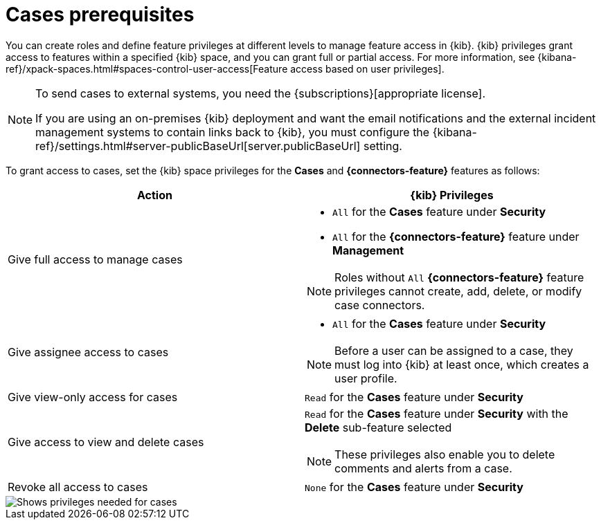 [[case-permissions]]
= Cases prerequisites

//To view cases, you need the {kib} space `Read` privilege for the `Security` feature. To create cases and add comments, you need the `All` {kib}
//space privilege for the `Security` feature.

//For more information, see
//{kibana-ref}/xpack-spaces.html#spaces-control-user-access[Feature access based on user privileges].

You can create roles and define feature privileges at different levels to manage feature access in {kib}. {kib} privileges grant access to features within a specified {kib} space, and you can grant full or partial access. For more information, see
{kibana-ref}/xpack-spaces.html#spaces-control-user-access[Feature access based on user privileges].

[NOTE]
====
To send cases to external systems, you need the {subscriptions}[appropriate license].

If you are using an on-premises {kib} deployment and want the email
notifications and the external incident management systems to contain links back
to {kib}, you must configure the 
{kibana-ref}/settings.html#server-publicBaseUrl[server.publicBaseUrl] setting.
====

To grant access to cases, set the {kib} space privileges for the *Cases* and *{connectors-feature}* features as follows:

[discrete]
[width="100%",options="header"]
|==============================================

| Action      | {kib} Privileges
| Give full access to manage cases
a|
* `All` for the *Cases* feature under *Security*
* `All` for the *{connectors-feature}* feature under *Management*

NOTE: Roles without `All` *{connectors-feature}* feature privileges cannot create, add, delete, or modify case connectors.

| Give assignee access to cases
a|
* `All` for the *Cases* feature under *Security*

NOTE: Before a user can be assigned to a case, they must log into {kib} at least
once, which creates a user profile.

| Give view-only access for cases | `Read` for the *Cases* feature under *Security*

| Give access to view and delete cases
a| `Read` for the *Cases* feature under *Security* with the *Delete* sub-feature selected

NOTE: These privileges also enable you to delete comments and alerts from a case.

| Revoke all access to cases | `None` for the *Cases* feature under *Security*

|==============================================

[role="screenshot"]
image::images/case-feature-privs.png[Shows privileges needed for cases, actions, and connectors]
